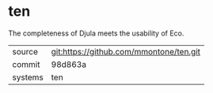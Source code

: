* ten

The completeness of Djula meets the usability of Eco.

|---------+-----------------------------------------|
| source  | git:https://github.com/mmontone/ten.git |
| commit  | 98d863a                                 |
| systems | ten                                     |
|---------+-----------------------------------------|

